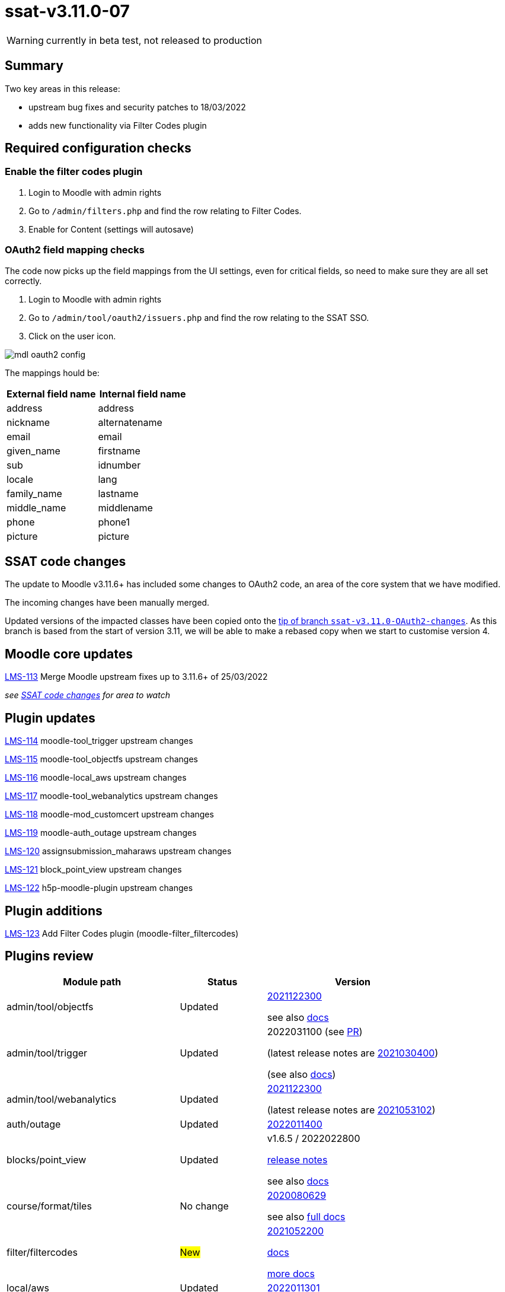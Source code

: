 = ssat-v3.11.0-07

WARNING: currently in beta test, not released to production

== Summary

Two key areas in this release:

* upstream bug fixes and security patches to 18/03/2022
* adds new functionality via Filter Codes plugin


== Required configuration checks

=== Enable the filter codes plugin

. Login to Moodle with admin rights
. Go to `/admin/filters.php` and find the row relating to Filter Codes.
. Enable for Content (settings will autosave)

=== OAuth2 field mapping checks

The code now picks up the field mappings from the UI settings, even for critical fields, so need to make sure they are all set correctly.

. Login to Moodle with admin rights
. Go to `/admin/tool/oauth2/issuers.php` and find the row relating to the SSAT SSO.
. Click on the user icon.

image::mdl-oauth2-config.png[] 

The mappings hould be:

[options="header", cols="1,1"]
|===

|External field name|Internal field name

|address|address	 

|nickname|alternatename	 

|email|email	 

|given_name|firstname	 

|sub|idnumber

|locale|lang

|family_name|lastname

|middle_name|middlename

|phone|phone1

|picture|picture

|===



== SSAT code changes

The update to Moodle v3.11.6+ has included some changes to OAuth2 code, an area of the core system that we have modified.

The incoming changes have been manually merged.

Updated versions of the impacted classes have been copied onto the https://bitbucket.org/ssat/moodle/commits/7f05a278ad2141bb8441aba647254ed804cfb63e[tip of branch `ssat-v3.11.0-OAuth2-changes`]. As this branch is based from the start of version 3.11, we will be able to make a rebased copy when we start to customise version 4.

== Moodle core updates

https://ssatuk.atlassian.net/browse/LMS-113[LMS-113] Merge Moodle upstream fixes up to 3.11.6+ of 25/03/2022

__see <<SSAT code changes>> for area to watch__

== Plugin updates

https://ssatuk.atlassian.net/browse/LMS-114[LMS-114] moodle-tool_trigger upstream changes

https://ssatuk.atlassian.net/browse/LMS-115[LMS-115] moodle-tool_objectfs upstream changes

https://ssatuk.atlassian.net/browse/LMS-116[LMS-116] moodle-local_aws upstream changes

https://ssatuk.atlassian.net/browse/LMS-117[LMS-117] moodle-tool_webanalytics upstream changes

https://ssatuk.atlassian.net/browse/LMS-118[LMS-118] moodle-mod_customcert upstream changes

https://ssatuk.atlassian.net/browse/LMS-119[LMS-119] moodle-auth_outage upstream changes

https://ssatuk.atlassian.net/browse/LMS-120[LMS-120] assignsubmission_maharaws upstream changes

https://ssatuk.atlassian.net/browse/LMS-121[LMS-121] block_point_view upstream changes

https://ssatuk.atlassian.net/browse/LMS-122[LMS-122] h5p-moodle-plugin upstream changes

== Plugin additions

https://ssatuk.atlassian.net/browse/LMS-123[LMS-123] Add Filter Codes plugin (moodle-filter_filtercodes)



== Plugins review

[options="header", cols="2,1,2"]
|===
| Module path| Status | Version


| admin/tool/objectfs
| Updated
a| https://github.com/catalyst/moodle-tool_objectfs/commit/aff598ab8262feb31[2021122300]

see also https://moodle.org/plugins/tool_objectfs[docs]

| admin/tool/trigger
| Updated
a| 2022031100 (see https://github.com/catalyst/moodle-tool_trigger/pull/172[PR]) 

(latest release notes are https://moodle.org/plugins/tool_trigger/2021030400/23608[2021030400])  

(see also https://github.com/catalyst/moodle-tool_trigger/wiki[docs])

| admin/tool/webanalytics
| Updated
a| https://github.com/catalyst/moodle-tool_webanalytics/pull/47[2021122300]

(latest release notes are https://moodle.org/plugins/tool_webanalytics/2021053102/24351[2021053102])  


| auth/outage
| Updated
| https://moodle.org/plugins/auth_outage/2022011400/25830[2022011400]


| blocks/point_view
| Updated
| v1.6.5 / 2022022800 

https://moodle.org/plugins/block_point_view/v1.6.5/26065[release notes]


see also https://moodle.org/plugins/block_point_view[docs]

| course/format/tiles
| No change
a| https://moodle.org/plugins/format_tiles/3.11.1.3/25150[2020080629] 


see also https://evolutioncode.uk/tiles[full docs]


| filter/filtercodes
| #New#
| https://moodle.org/plugins/filter_filtercodes/2.2.0/24264[2021052200]

https://moodle.org/plugins/filter_filtercodes[docs]

https://github.com/michael-milette/moodle-filter_filtercodes/blob/master/README.md[more docs]


| local/aws
| Updated
| https://moodle.org/plugins/local_aws/3.208.1/26172[2022011301]


| local/azure_storage
| No change
| https://moodle.org/plugins/local_azure_storage/2017102000/16387[2017102000]


| local/cohortrole
| No change
| https://moodle.org/plugins/local_cohortrole/3.4/24400[2021060800]
(https://moodle.org/plugins/local_cohortrole[docs])


| mod/assign/submission/maharaws
| Updated
| https://moodle.org/plugins/assignsubmission_maharaws/1.5.1/25507[2021112200] (https://moodle.org/plugins/assignsubmission_maharaws[docs])

| mod/customcert
| Updated
| https://moodle.org/plugins/mod_customcert/3.11.1/24445[2021051701] (3.11.1)


| mod/hvp
| Updated
| https://moodle.org/plugins/mod_hvp/1.22.4/25878[2022012000] 

(https://moodle.org/plugins/mod_hvp[description])


| theme/ssat
| No change
| https://bitbucket.org/ssat/moodle-theme_ssat/src/master/[2019062400]


| webservice/restful
| No change
| https://moodle.org/plugins/webservice_restful/2018102100/23602[2018102100]

|===